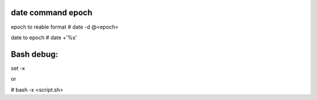 date command epoch
=================
epoch to reable format
# date -d @<epoch>

date to epoch 
# date +'%s'

Bash debug:
===========
set -x 

or 

# bash -x <script.sh>
